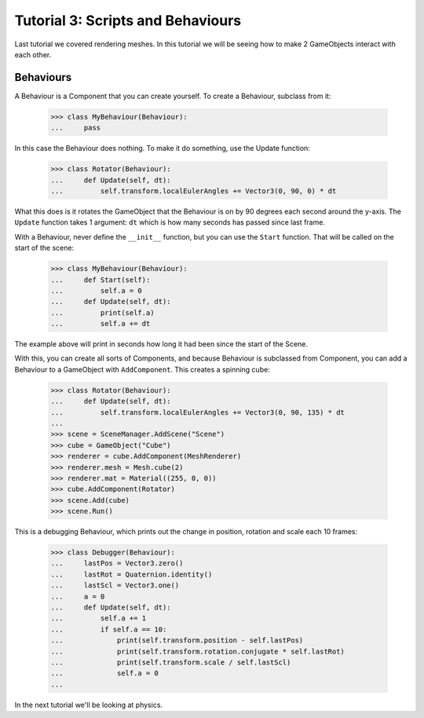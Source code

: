 ==================================
Tutorial 3: Scripts and Behaviours
==================================

Last tutorial we covered rendering meshes. In
this tutorial we will be seeing how to make 2
GameObjects interact with each other.

Behaviours
==========
A Behaviour is a Component that you can create
yourself. To create a Behaviour, subclass from
it:

   >>> class MyBehaviour(Behaviour):
   ...     pass

In this case the Behaviour does nothing. To make
it do something, use the Update function:

   >>> class Rotator(Behaviour):
   ...     def Update(self, dt):
   ...         self.transform.localEulerAngles += Vector3(0, 90, 0) * dt

What this does is it rotates the GameObject that
the Behaviour is on by 90 degrees each second
around the y-axis. The ``Update`` function takes
1 argument: ``dt`` which is how many seconds has
passed since last frame.

With a Behaviour, never define the ``__init__``
function, but you can use the ``Start`` function.
That will be called on the start of the scene:

   >>> class MyBehaviour(Behaviour):
   ...     def Start(self):
   ...         self.a = 0
   ...     def Update(self, dt):
   ...         print(self.a)
   ...         self.a += dt

The example above will print in seconds how long
it had been since the start of the Scene.

With this, you can create all sorts of Components,
and because Behaviour is subclassed from
Component, you can add a Behaviour to a GameObject
with ``AddComponent``. This creates a spinning
cube:

   >>> class Rotator(Behaviour):
   ...     def Update(self, dt):
   ...         self.transform.localEulerAngles += Vector3(0, 90, 135) * dt
   ...
   >>> scene = SceneManager.AddScene("Scene")
   >>> cube = GameObject("Cube")
   >>> renderer = cube.AddComponent(MeshRenderer)
   >>> renderer.mesh = Mesh.cube(2)
   >>> renderer.mat = Material((255, 0, 0))
   >>> cube.AddComponent(Rotator)
   >>> scene.Add(cube)
   >>> scene.Run()

This is a debugging Behaviour, which prints out the
change in position, rotation and scale each 10
frames:

   >>> class Debugger(Behaviour):
   ...     lastPos = Vector3.zero()
   ...     lastRot = Quaternion.identity()
   ...     lastScl = Vector3.one()
   ...     a = 0
   ...     def Update(self, dt):
   ...         self.a += 1
   ...         if self.a == 10:
   ...             print(self.transform.position - self.lastPos)
   ...             print(self.transform.rotation.conjugate * self.lastRot)
   ...             print(self.transform.scale / self.lastScl)
   ...             self.a = 0
   ...

In the next tutorial we'll be looking at physics.